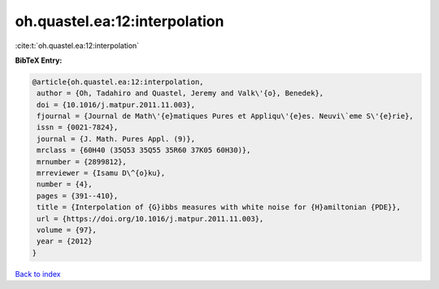 oh.quastel.ea:12:interpolation
==============================

:cite:t:`oh.quastel.ea:12:interpolation`

**BibTeX Entry:**

.. code-block:: bibtex

   @article{oh.quastel.ea:12:interpolation,
    author = {Oh, Tadahiro and Quastel, Jeremy and Valk\'{o}, Benedek},
    doi = {10.1016/j.matpur.2011.11.003},
    fjournal = {Journal de Math\'{e}matiques Pures et Appliqu\'{e}es. Neuvi\`eme S\'{e}rie},
    issn = {0021-7824},
    journal = {J. Math. Pures Appl. (9)},
    mrclass = {60H40 (35Q53 35Q55 35R60 37K05 60H30)},
    mrnumber = {2899812},
    mrreviewer = {Isamu D\^{o}ku},
    number = {4},
    pages = {391--410},
    title = {Interpolation of {G}ibbs measures with white noise for {H}amiltonian {PDE}},
    url = {https://doi.org/10.1016/j.matpur.2011.11.003},
    volume = {97},
    year = {2012}
   }

`Back to index <../By-Cite-Keys.rst>`_
